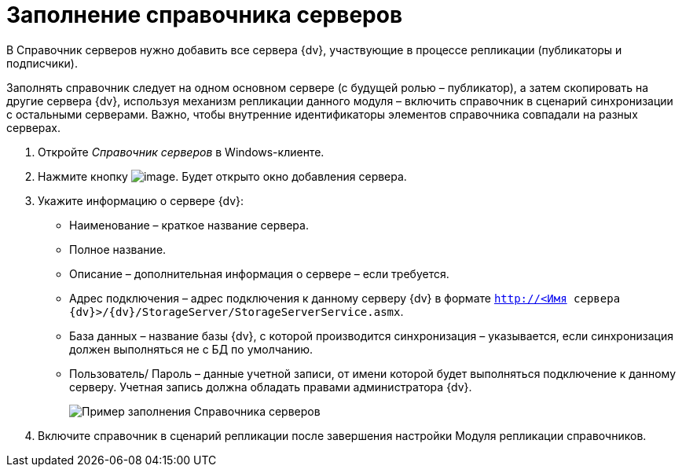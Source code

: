 = Заполнение справочника серверов

В Справочник серверов нужно добавить все сервера {dv}, участвующие в процессе репликации (публикаторы и подписчики).

Заполнять справочник следует на одном основном сервере (с будущей ролью – публикатор), а затем скопировать на другие сервера {dv}, используя механизм репликации данного модуля – включить справочник в сценарий синхронизации с остальными серверами. Важно, чтобы внутренние идентификаторы элементов справочника совпадали на разных серверах.

. Откройте _Справочник серверов_ в Windows-клиенте.
. Нажмите кнопку image:buttons/add.png[image]. Будет открыто окно добавления сервера.
. Укажите информацию о сервере {dv}:
* Наименование – краткое название сервера.
* Полное название.
* Описание – дополнительная информация о сервере – если требуется.
* Адрес подключения – адрес подключения к данному серверу {dv} в формате `http://<Имя сервера {dv}>/{dv}/StorageServer/StorageServerService.asmx`.
* База данных – название базы {dv}, с которой производится синхронизация – указывается, если синхронизация должен выполняться не с БД по умолчанию.
* Пользователь/ Пароль – данные учетной записи, от имени которой будет выполняться подключение к данному серверу. Учетная запись должна обладать правами администратора {dv}.
+
image::refserverform.png[Пример заполнения Справочника серверов]
. Включите справочник в сценарий репликации после завершения настройки Модуля репликации справочников.
